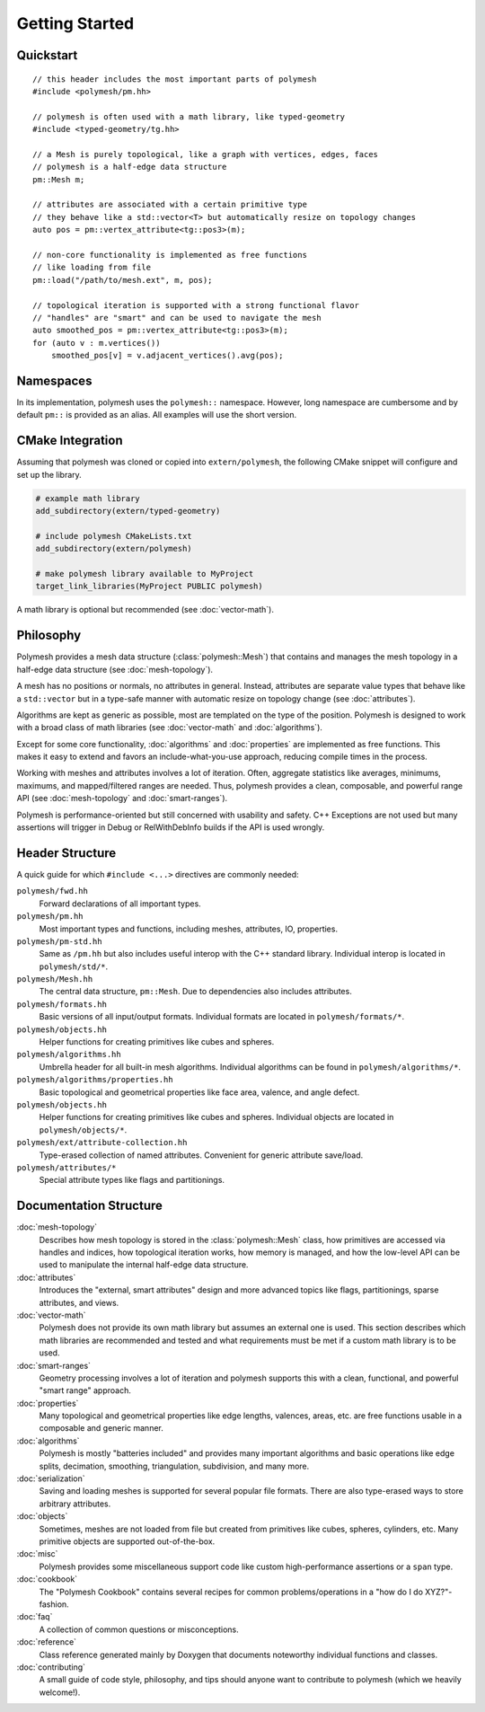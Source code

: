 Getting Started
===============

Quickstart
----------

::

    // this header includes the most important parts of polymesh
    #include <polymesh/pm.hh>

    // polymesh is often used with a math library, like typed-geometry
    #include <typed-geometry/tg.hh>

    // a Mesh is purely topological, like a graph with vertices, edges, faces
    // polymesh is a half-edge data structure
    pm::Mesh m;

    // attributes are associated with a certain primitive type
    // they behave like a std::vector<T> but automatically resize on topology changes
    auto pos = pm::vertex_attribute<tg::pos3>(m);

    // non-core functionality is implemented as free functions
    // like loading from file
    pm::load("/path/to/mesh.ext", m, pos);

    // topological iteration is supported with a strong functional flavor
    // "handles" are "smart" and can be used to navigate the mesh
    auto smoothed_pos = pm::vertex_attribute<tg::pos3>(m);
    for (auto v : m.vertices())
        smoothed_pos[v] = v.adjacent_vertices().avg(pos);


Namespaces
----------

In its implementation, polymesh uses the ``polymesh::`` namespace.
However, long namespace are cumbersome and by default ``pm::`` is provided as an alias.
All examples will use the short version.


CMake Integration
-----------------

Assuming that polymesh was cloned or copied into ``extern/polymesh``, the following CMake snippet will configure and set up the library.

.. code-block:: cmake

    # example math library
    add_subdirectory(extern/typed-geometry)

    # include polymesh CMakeLists.txt
    add_subdirectory(extern/polymesh)

    # make polymesh library available to MyProject
    target_link_libraries(MyProject PUBLIC polymesh)

A math library is optional but recommended (see :doc:`vector-math`).


Philosophy
----------

Polymesh provides a mesh data structure (:class:`polymesh::Mesh`) that contains and manages the mesh topology in a half-edge data structure (see :doc:`mesh-topology`).

A mesh has no positions or normals, no attributes in general.
Instead, attributes are separate value types that behave like a ``std::vector`` but in a type-safe manner with automatic resize on topology change (see :doc:`attributes`).

Algorithms are kept as generic as possible, most are templated on the type of the position.
Polymesh is designed to work with a broad class of math libraries (see :doc:`vector-math` and :doc:`algorithms`).

Except for some core functionality, :doc:`algorithms` and :doc:`properties` are implemented as free functions.
This makes it easy to extend and favors an include-what-you-use approach, reducing compile times in the process.

Working with meshes and attributes involves a lot of iteration.
Often, aggregate statistics like averages, minimums, maximums, and mapped/filtered ranges are needed.
Thus, polymesh provides a clean, composable, and powerful range API (see :doc:`mesh-topology` and :doc:`smart-ranges`).

Polymesh is performance-oriented but still concerned with usability and safety.
C++ Exceptions are not used but many assertions will trigger in Debug or RelWithDebInfo builds if the API is used wrongly.


Header Structure
----------------

A quick guide for which ``#include <...>`` directives are commonly needed:

``polymesh/fwd.hh``
    Forward declarations of all important types.

``polymesh/pm.hh``
    Most important types and functions, including meshes, attributes, IO, properties.

``polymesh/pm-std.hh``
    Same as ``/pm.hh`` but also includes useful interop with the C++ standard library. Individual interop is located in ``polymesh/std/*``.

``polymesh/Mesh.hh``
    The central data structure, ``pm::Mesh``. Due to dependencies also includes attributes.

``polymesh/formats.hh``
    Basic versions of all input/output formats.
    Individual formats are located in ``polymesh/formats/*``.

``polymesh/objects.hh``
    Helper functions for creating primitives like cubes and spheres.

``polymesh/algorithms.hh``
    Umbrella header for all built-in mesh algorithms. 
    Individual algorithms can be found in ``polymesh/algorithms/*``.

``polymesh/algorithms/properties.hh``
    Basic topological and geometrical properties like face area, valence, and angle defect.

``polymesh/objects.hh``
    Helper functions for creating primitives like cubes and spheres.
    Individual objects are located in ``polymesh/objects/*``.

``polymesh/ext/attribute-collection.hh``
    Type-erased collection of named attributes. Convenient for generic attribute save/load.

``polymesh/attributes/*``
    Special attribute types like flags and partitionings.


Documentation Structure
-----------------------

:doc:`mesh-topology`
    Describes how mesh topology is stored in the :class:`polymesh::Mesh` class, how primitives are accessed via handles and indices, how topological iteration works, how memory is managed, and how the low-level API can be used to manipulate the internal half-edge data structure.

:doc:`attributes`
    Introduces the "external, smart attributes" design and more advanced topics like flags, partitionings, sparse attributes, and views.

:doc:`vector-math`
    Polymesh does not provide its own math library but assumes an external one is used.
    This section describes which math libraries are recommended and tested and what requirements must be met if a custom math library is to be used.

:doc:`smart-ranges`
    Geometry processing involves a lot of iteration and polymesh supports this with a clean, functional, and powerful "smart range" approach.

:doc:`properties`
    Many topological and geometrical properties like edge lengths, valences, areas, etc. are free functions usable in a composable and generic manner.

:doc:`algorithms`
    Polymesh is mostly "batteries included" and provides many important algorithms and basic operations like edge splits, decimation, smoothing, triangulation, subdivision, and many more.

:doc:`serialization`
    Saving and loading meshes is supported for several popular file formats.
    There are also type-erased ways to store arbitrary attributes.

:doc:`objects`
    Sometimes, meshes are not loaded from file but created from primitives like cubes, spheres, cylinders, etc.
    Many primitive objects are supported out-of-the-box.

:doc:`misc`
    Polymesh provides some miscellaneous support code like custom high-performance assertions or a ``span`` type.

:doc:`cookbook`
    The "Polymesh Cookbook" contains several recipes for common problems/operations in a "how do I do XYZ?"-fashion.

:doc:`faq`
    A collection of common questions or misconceptions.

:doc:`reference`
    Class reference generated mainly by Doxygen that documents noteworthy individual functions and classes.

:doc:`contributing`
    A small guide of code style, philosophy, and tips should anyone want to contribute to polymesh (which we heavily welcome!).
